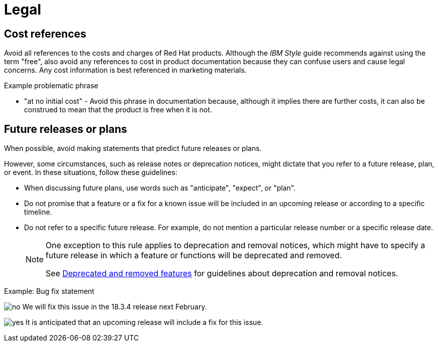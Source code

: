 [[legal]]
= Legal

[[references-to-cost]]
== Cost references

Avoid all references to the costs and charges of Red{nbsp}Hat products. Although the _IBM Style_ guide recommends against using the term "free", also avoid any references to cost in product documentation because they can confuse users and cause legal concerns. Any cost information is best referenced in marketing materials.

.Example problematic phrase

* "at no initial cost" - Avoid this phrase in documentation because, although it implies there are further costs, it can also be construed to mean that the product is free when it is not.

[[statements-about-the-future]]
== Future releases or plans

When possible, avoid making statements that predict future releases or plans.

However, some circumstances, such as release notes or deprecation notices, might dictate that you refer to a future release, plan, or event.
In these situations, follow these guidelines:

* When discussing future plans, use words such as "anticipate", "expect", or "plan".
* Do not promise that a feature or a fix for a known issue will be included in an upcoming release or according to a specific timeline.
* Do not refer to a specific future release. For example, do not mention a particular release number or a specific release date.
+
[NOTE]
====
One exception to this rule applies to deprecation and removal notices, which might have to specify a future release in which a feature or functions will be deprecated and removed.

See xref:deprecated-and-removed-features[Deprecated and removed features] for guidelines about deprecation and removal notices.
====

.Example: Bug fix statement
image:images/no.png[no] We will fix this issue in the 18.3.4 release next February.

image:images/yes.png[yes] It is anticipated that an upcoming release will include a fix for this issue.


// TODO: Add new style entries alphabetically in this file
